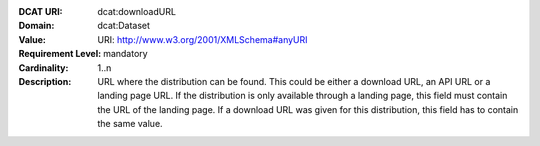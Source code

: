 :DCAT URI: dcat:downloadURL
:Domain: dcat:Dataset
:Value: URI: http://www.w3.org/2001/XMLSchema#anyURI
:Requirement Level: mandatory
:Cardinality: 1..n
:Description: URL where the distribution can be found. This could be either a download URL, an API URL or
              a landing page URL. If the distribution is only available through a landing page,
              this field must contain the URL of the landing page. If a download URL was given for this distribution,
              this field has to contain the same value.
